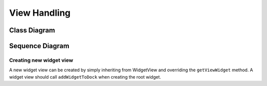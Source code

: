 View Handling
=============

Class Diagram
*************

.. image:: images/view_handling_class.png
    :scale: 50%

Sequence Diagram
****************

.. image:: images/view_handling_sequence.png
    :scale: 50%

Creating new widget view
^^^^^^^^^^^^^^^^^^^^^^^^

A new widget view can be created by simply inheriting from WidgetView and overriding the ``getViewWidget`` method.
A widget view should call ``addWidgetToDock`` when creating the root widget.

